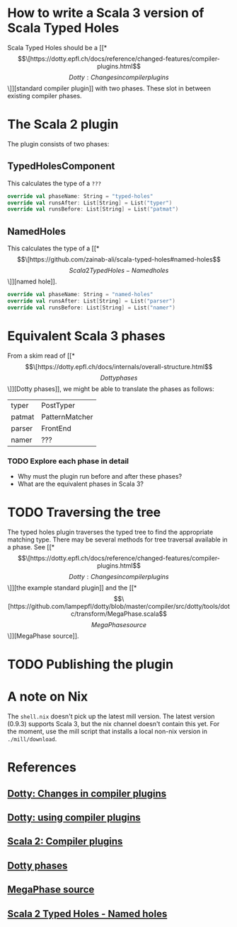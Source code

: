 * How to write a Scala 3 version of Scala Typed Holes
  Scala Typed Holes should be a [[*\[\[https://dotty.epfl.ch/docs/reference/changed-features/compiler-plugins.html\]\[Dotty: Changes in compiler plugins\]\]][standard compiler plugin]] with two phases. These slot in between existing compiler phases.
* The Scala 2 plugin
The plugin consists of two phases:
** TypedHolesComponent
   This calculates the type of a ~???~
#+begin_src scala
  override val phaseName: String = "typed-holes"
  override val runsAfter: List[String] = List("typer")
  override val runsBefore: List[String] = List("patmat")
#+end_src

** NamedHoles
   This calculates the type of a [[*\[\[https://github.com/zainab-ali/scala-typed-holes#named-holes\]\[Scala 2 Typed Holes - Named holes\]\]][named hole]].
#+begin_src scala
  override val phaseName: String = "named-holes"
  override val runsAfter: List[String] = List("parser")
  override val runsBefore: List[String] = List("namer")
#+end_src

* Equivalent Scala 3 phases
From a skim read of [[*\[\[https://dotty.epfl.ch/docs/internals/overall-structure.html\]\[Dotty phases\]\]][Dotty phases]], we might be able to translate the phases as follows:

 | typer  | PostTyper      |
 | patmat | PatternMatcher |
 | parser | FrontEnd       |
 | namer  | ???            |

*** TODO Explore each phase in detail
 - Why must the plugin run before and after these phases?
 - What are the equivalent phases in Scala 3?
* TODO Traversing the tree
The typed holes plugin traverses the typed tree to find the appropriate matching type. There may be several methods for tree traversal available in a phase.  See [[*\[\[https://dotty.epfl.ch/docs/reference/changed-features/compiler-plugins.html\]\[Dotty: Changes in compiler plugins\]\]][the example standard plugin]] and the [[*\[\[https://github.com/lampepfl/dotty/blob/master/compiler/src/dotty/tools/dotc/transform/MegaPhase.scala\]\[MegaPhase source\]\]][MegaPhase source]].
* TODO Publishing the plugin
* A note on Nix
  The ~shell.nix~ doesn't pick up the latest mill version. The latest version (0.9.3) supports Scala 3, but the nix channel doesn't contain this yet.
  For the moment, use the mill script that installs a local non-nix version in ~./mill/download~.
* References
** [[https://dotty.epfl.ch/docs/reference/changed-features/compiler-plugins.html][Dotty: Changes in compiler plugins]] 
** [[https://dotty.epfl.ch/docs/reference/changed-features/compiler-plugins.html#using-compiler-plugins][Dotty: using compiler plugins]]
** [[https://docs.scala-lang.org/overviews/plugins/index.html][Scala 2: Compiler plugins]]
** [[https://dotty.epfl.ch/docs/internals/overall-structure.html][Dotty phases]]
** [[https://github.com/lampepfl/dotty/blob/master/compiler/src/dotty/tools/dotc/transform/MegaPhase.scala][MegaPhase source]]
** [[https://github.com/zainab-ali/scala-typed-holes#named-holes][Scala 2 Typed Holes - Named holes]]
